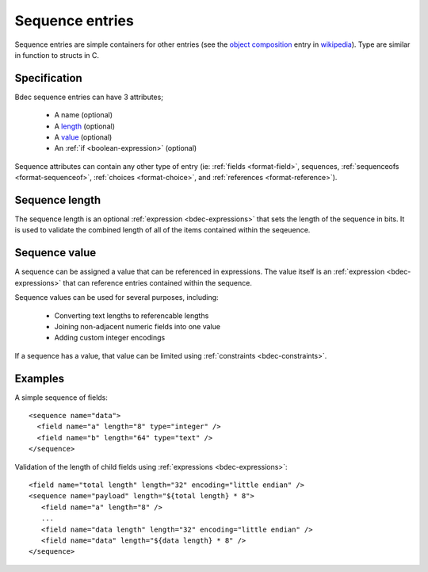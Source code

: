 
.. _format-sequence:

================
Sequence entries
================

Sequence entries are simple containers for other entries (see the 
`object composition`_ entry in wikipedia_). Type are similar in
function to structs in C.

.. _object composition: http://en.wikipedia.org/wiki/Object_composition
.. _wikipedia: http://wikipedia.org/


Specification
=============

Bdec sequence entries can have 3 attributes;

  * A name (optional)
  * A length_ (optional)
  * A value_ (optional)
  * An :ref:`if <boolean-expression>` (optional)

Sequence attributes can contain any other type of entry (ie: 
:ref:`fields <format-field>`, sequences, :ref:`sequenceofs <format-sequenceof>`,
:ref:`choices <format-choice>`, and :ref:`references <format-reference>`).

.. _length: `Sequence length`_
.. _value: `Sequence value`_


Sequence length
===============

The sequence length is an optional :ref:`expression <bdec-expressions>` 
that sets the length of the sequence in bits. It is used to validate the
combined length of all of the items contained within the seqeuence.


Sequence value
==============

A sequence can be assigned a value that can be referenced in expressions. The
value itself is an :ref:`expression <bdec-expressions>` that can reference
entries contained within the sequence.

Sequence values can be used for several purposes, including:

  * Converting text lengths to referencable lengths
  * Joining non-adjacent numeric fields into one value
  * Adding custom integer encodings

If a sequence has a value, that value can be limited using :ref:`constraints <bdec-constraints>`.


Examples
========

A simple sequence of fields::

  <sequence name="data">
    <field name="a" length="8" type="integer" />
    <field name="b" length="64" type="text" />
  </sequence>

Validation of the length of child fields using :ref:`expressions <bdec-expressions>`::

  <field name="total length" length="32" encoding="little endian" />
  <sequence name="payload" length="${total length} * 8">
     <field name="a" length="8" />
     ...
     <field name="data length" length="32" encoding="little endian" />
     <field name="data" length="${data length} * 8" />
  </sequence>
